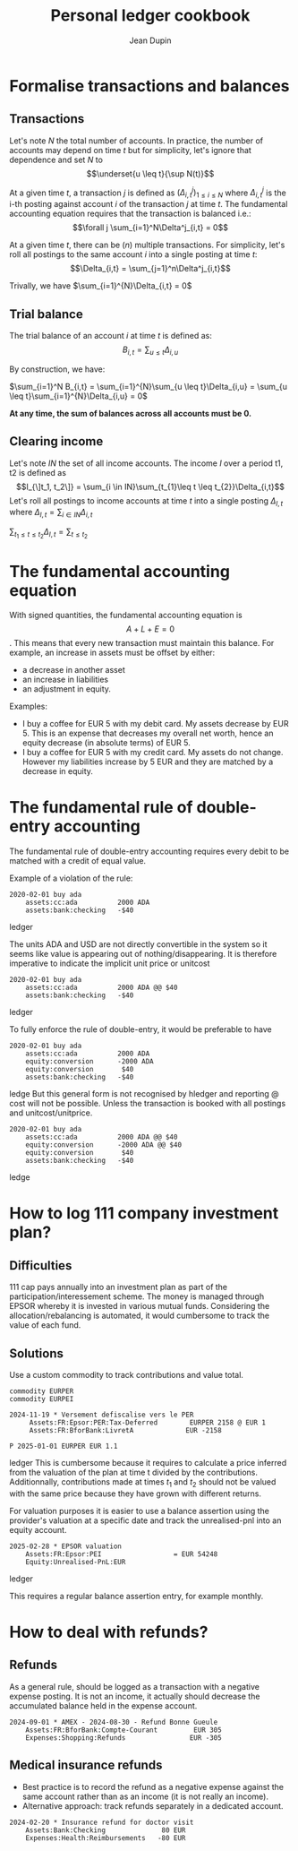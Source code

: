 #+title: Personal ledger cookbook
#+author: Jean Dupin

* Formalise transactions and balances
** Transactions
Let's note $N$ the total number of accounts. In practice, the number of accounts
may depend on time $t$ but for simplicity, let's ignore that dependence and set
$N$ to  $$\underset{u \leq t}{\sup N(t)}$$

At a given time $t$, a transaction $j$ is defined as $(\Delta^j_{i,t})_{1 \leq i \leq N}$
where $\Delta^j_{i,t}$ is the i-th posting against account $i$ of the
transaction $j$ at time $t$.
The fundamental accounting equation requires that the transaction is balanced i.e.:
$$\forall j \sum_{i=1}^N\Delta^j_{i,t} = 0$$

At a given time $t$, there can be ($n$) multiple transactions. For simplicity, let's
roll all postings to the same account $i$ into a single posting at time $t$:
$$\Delta_{i,t} = \sum_{j=1}^n\Delta^j_{i,t}$$

Trivally, we have $\sum_{i=1}^{N}\Delta_{i,t} = 0$

** Trial balance
The trial balance of an account $i$ at time $t$ is defined as:
$$B_{i,t} = \sum_{u \leq t}\Delta_{i,u}$$

By construction, we have:

$\sum_{i=1}^N B_{i,t} = \sum_{i=1}^{N}\sum_{u \leq t}\Delta_{i,u} = \sum_{u \leq t}\sum_{i=1}^{N}\Delta_{i,u} = 0$

*At any time, the sum of balances across all accounts must be 0.*

** Clearing income
Let's note $IN$ the set of all income accounts. The income $I$ over a period t1, t2 is defined as
$$I_{\]t_1, t_2\]} = \sum_{i \in IN}\sum_{t_{1}\leq t \leq t_{2}}\Delta_{i,t}$$
Let's roll all postings to income accounts at time $t$ into a single posting $\Delta_{I,t}$
where $\Delta_{I,t} = \sum_{i \in IN}\Delta_{i, t}$

$\sum_{t_{1} \leq t \leq t_{2}}\Delta_{I,t} = \sum_{t \leq t_{2}}$

* The fundamental accounting equation
With signed quantities, the fundamental accounting equation is
$$A + L + E = 0$$.
This means that every new transaction must maintain this balance.
For example, an increase in assets must be offset by either:
- a decrease in another asset
- an increase in liabilities
- an adjustment in equity.

Examples:
- I buy a coffee for EUR 5 with my debit card. My assets decrease by EUR 5.
  This is an expense that decreases my overall net worth, hence an equity
  decrease (in absolute terms) of EUR 5.
- I buy a coffee for EUR 5 with my credit card. My assets do not change.
  However my liabilities increase by 5 EUR and they are matched by a
  decrease in equity.

* The fundamental rule of double-entry accounting
The fundamental rule of double-entry accounting requires every debit
to be matched with a credit of equal value.

Example of a violation of the rule:
#+begin_src ledger
2020-02-01 buy ada
    assets:cc:ada          2000 ADA
    assets:bank:checking   -$40
#+end_src ledger

The units ADA and USD are not directly convertible in the system so it
seems like value is appearing out of nothing/disappearing.
It is therefore imperative to indicate the implicit unit price or unitcost
#+begin_src ledger
2020-02-01 buy ada
    assets:cc:ada          2000 ADA @@ $40
    assets:bank:checking   -$40
#+end_src ledger

To fully enforce the rule of double-entry, it would be preferable to have
#+begin_src ledger
2020-02-01 buy ada
    assets:cc:ada          2000 ADA
    equity:conversion      -2000 ADA
    equity:conversion       $40
    assets:bank:checking   -$40
#+end_src ledge
But this general form is not recognised by hledger and reporting @ cost will not
be possible. Unless the transaction is booked with all postings and unitcost/unitprice.

#+begin_src ledger
2020-02-01 buy ada
    assets:cc:ada          2000 ADA @@ $40
    equity:conversion      -2000 ADA @@ $40
    equity:conversion       $40
    assets:bank:checking   -$40
#+end_src ledge

* How to log 111 company investment plan?
** Difficulties
111 cap pays annually into an investment plan as part of the
participation/interessement scheme.
The money is managed through EPSOR whereby it is invested in various mutual
funds.
Considering the allocation/rebalancing is automated, it would cumbersome to
track the value of each fund.

** Solutions
Use a custom commodity to track contributions and value total.
#+begin_src ledger
commodity EURPER
commodity EURPEI

2024-11-19 * Versement defiscalise vers le PER
     Assets:FR:Epsor:PER:Tax-Deferred        EURPER 2158 @ EUR 1
     Assets:FR:BforBank:LivretA             EUR -2158

P 2025-01-01 EURPER EUR 1.1
#+end_src ledger
This is cumbersome because it requires to calculate a price inferred from
the valuation of the plan at time t divided by the contributions.
Additionnally, contributions made at times $t_1$ and $t_{2}$ should not be
valued with the same price because they have grown with different returns.

For valuation purposes it is easier to use a balance assertion using the
provider's valuation at a specific date and track the unrealised-pnl into an
equity account.
#+begin_src ledger
2025-02-28 * EPSOR valuation
    Assets:FR:Epsor:PEI                  = EUR 54248
    Equity:Unrealised-PnL:EUR
#+end_src ledger

This requires a regular balance assertion entry, for example monthly.

* How to deal with refunds?
** Refunds
As a general rule, should be logged as a transaction with a negative
expense posting. It is not an income, it actually should decrease
the accumulated balance held in the expense account.
#+begin_src ledger
2024-09-01 * AMEX - 2024-08-30 - Refund Bonne Gueule
    Assets:FR:BforBank:Compte-Courant         EUR 305
    Expenses:Shopping:Refunds                EUR -305
#+end_src

** Medical insurance refunds
- Best practice is to record the refund as a negative expense against the
  same account rather than as an income (it is not really an income).
- Alternative approach: track refunds separately in a dedicated account.
#+begin_src ledger
2024-02-20 * Insurance refund for doctor visit
    Assets:Bank:Checking              80 EUR
    Expenses:Health:Reimbursements   -80 EUR
#+end_src
